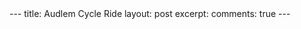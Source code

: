 #+STARTUP: showall indent
#+STARTUP: hidestars
#+BEGIN_HTML
---
title: Audlem Cycle Ride
layout: post
excerpt:

comments: true
---
#+END_HTML

